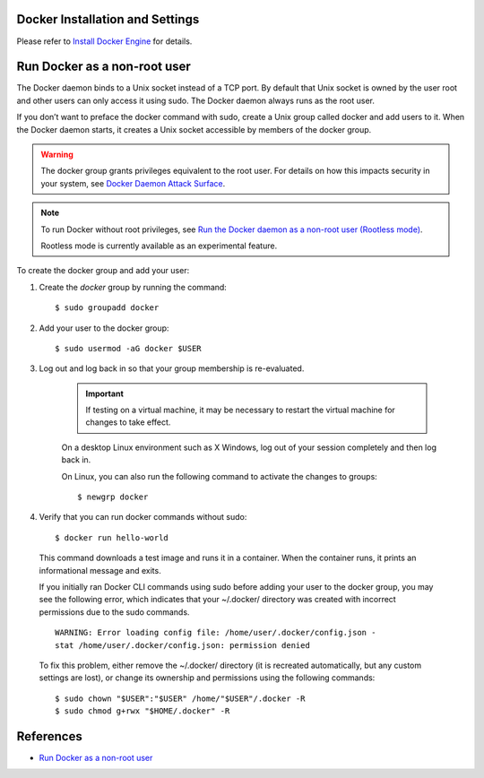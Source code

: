 ..  _dockerSetup:

Docker Installation and Settings
==================================
Please refer to `Install Docker Engine <https://docs.docker.com/engine/install/>`_ for details.

Run Docker as a non-root user
==============================
The Docker daemon binds to a Unix socket instead of a TCP port. By default that Unix socket is owned by the user root and other users can only access it using sudo. The Docker daemon always runs as the root user.

If you don’t want to preface the docker command with sudo, create a Unix group called docker and add users to it. When the Docker daemon starts, it creates a Unix socket accessible by members of the docker group.

.. warning::
  The docker group grants privileges equivalent to the root user. For details on how this impacts security in your system, see `Docker Daemon Attack Surface <https://docs.docker.com/engine/security/security/#docker-daemon-attack-surface>`_.

.. note::
  To run Docker without root privileges, see `Run the Docker daemon as a non-root user (Rootless mode) <https://docs.docker.com/engine/security/rootless/>`_.

  Rootless mode is currently available as an experimental feature.

To create the docker group and add your user:

#. Create the *docker* group by running the command::

    $ sudo groupadd docker

#. Add your user to the docker group::

    $ sudo usermod -aG docker $USER

#. Log out and log back in so that your group membership is re-evaluated.

    .. important::
      If testing on a virtual machine, it may be necessary to restart the virtual machine for changes to take effect.

    On a desktop Linux environment such as X Windows, log out of your session completely and then log back in.

    On Linux, you can also run the following command to activate the changes to groups::

      $ newgrp docker 

#. Verify that you can run docker commands without sudo::

    $ docker run hello-world

  This command downloads a test image and runs it in a container. When the container runs, it prints an informational message and exits.

  If you initially ran Docker CLI commands using sudo before adding your user to the docker group, you may see the following error, which indicates that your ~/.docker/ directory was created with incorrect permissions due to the sudo commands.

  ::

    WARNING: Error loading config file: /home/user/.docker/config.json -
    stat /home/user/.docker/config.json: permission denied

  To fix this problem, either remove the ~/.docker/ directory (it is recreated automatically, but any custom settings are lost), or change its ownership and permissions using the following commands::

    $ sudo chown "$USER":"$USER" /home/"$USER"/.docker -R
    $ sudo chmod g+rwx "$HOME/.docker" -R

References
===============

- `Run Docker as a non-root user <https://www.thegeekdiary.com/run-docker-as-a-non-root-user/>`_